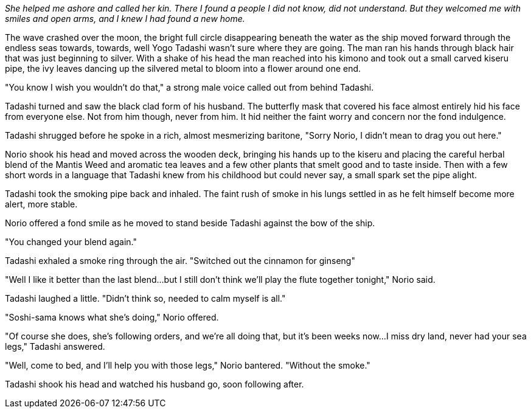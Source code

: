 :doctype: book
:icons: font
:page-background-image: image:background_scorpion.jpg[fit=fill,pdfwidth=100%]

_She helped me ashore and called her kin. There I found a people I did not know, did not understand. But they welcomed me with smiles and open arms, and I knew I had found a new home._

The wave crashed over the moon, the bright full circle disappearing beneath the water as the ship moved forward through the endless seas towards, towards, well Yogo Tadashi wasn't sure where they are going. The man ran his hands through black hair that was just beginning to silver. With a shake of his head the man reached into his kimono and took out a small carved kiseru pipe, the ivy leaves dancing up the silvered metal to bloom into a flower around one end.

"You know I wish you wouldn't do that," a strong male voice called out from behind Tadashi.

Tadashi turned and saw the black clad form of his husband. The butterfly mask that covered his face almost entirely hid his face from everyone else. Not from him though, never from him. It hid neither the faint worry and concern nor the fond indulgence.

Tadashi shrugged before he spoke in a rich, almost mesmerizing baritone, "Sorry Norio, I didn't mean to drag you out here."

Norio shook his head and moved across the wooden deck, bringing his hands up to the kiseru and placing the careful herbal blend of the Mantis Weed and aromatic tea leaves and a few other plants that smelt good and to taste inside. Then with a few short words in a language that Tadashi knew from his childhood but could never say, a small spark set the pipe alight.

Tadashi took the smoking pipe back and inhaled. The faint rush of smoke in his lungs settled in as he felt himself become more alert, more stable.

Norio offered a fond smile as he moved to stand beside Tadashi against the bow of the ship.

"You changed your blend again."

Tadashi exhaled a smoke ring through the air. "Switched out the cinnamon for ginseng"

"Well I like it better than the last blend...but I still don't think we'll play the flute together tonight," Norio said.

Tadashi laughed a little. "Didn't think so, needed to calm myself is all."

"Soshi-sama knows what she's doing," Norio offered.

"Of course she does, she's following orders, and we're all doing that, but it's been weeks now...I miss dry land, never had your sea legs," Tadashi answered.

"Well, come to bed, and I'll help you with those legs," Norio bantered. "Without the smoke."

Tadashi shook his head and watched his husband go, soon following after.
